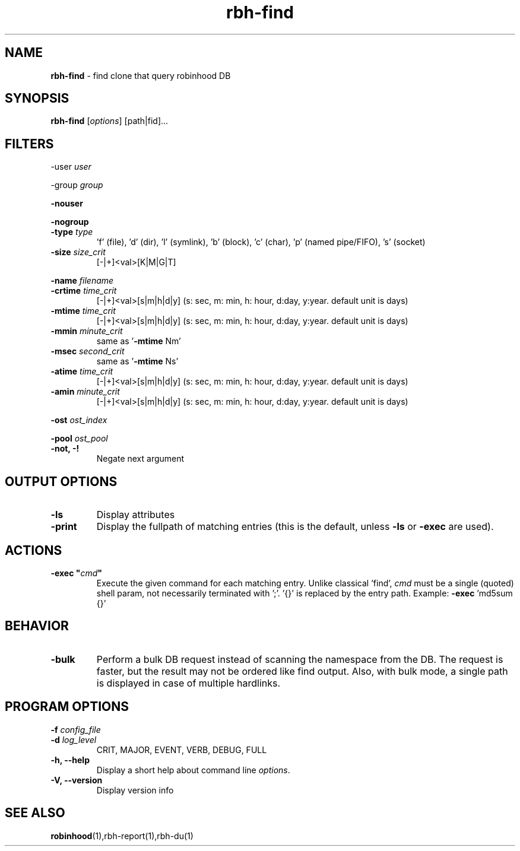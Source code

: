 .\" Text automatically generated by txt2man
.TH rbh-find 1 "10 March 2014" "" ""
.SH NAME
\fBrbh-find \fP- find clone that query robinhood DB
.SH SYNOPSIS
.nf
.fam C
  \fBrbh-find\fP [\fIoptions\fP] [path|fid]\.\.\.

.fam T
.fi
.fam T
.fi
.SH FILTERS

-user \fIuser\fP
.PP
-group \fIgroup\fP
.PP
\fB-nouser\fP
.PP
\fB-nogroup\fP
.TP
.B
-type \fItype\fP
\(cqf' (file), 'd' (dir), 'l' (symlink), 'b' (block), 'c' (char), 'p' (named pipe/FIFO), 's' (socket)
.TP
.B
\fB-size\fP \fIsize_crit\fP
[-|+]<val>[K|M|G|T]
.PP
\fB-name\fP \fIfilename\fP
.TP
.B
\fB-crtime\fP \fItime_crit\fP
[-|+]<val>[s|m|h|d|y] (s: sec, m: min, h: hour, d:day, y:year. default unit is days)
.TP
.B
\fB-mtime\fP \fItime_crit\fP
[-|+]<val>[s|m|h|d|y] (s: sec, m: min, h: hour, d:day, y:year. default unit is days)
.TP
.B
\fB-mmin\fP \fIminute_crit\fP
same as '\fB-mtime\fP Nm'
.TP
.B
\fB-msec\fP \fIsecond_crit\fP
same as '\fB-mtime\fP Ns'
.TP
.B
\fB-atime\fP \fItime_crit\fP
[-|+]<val>[s|m|h|d|y] (s: sec, m: min, h: hour, d:day, y:year. default unit is days)
.TP
.B
\fB-amin\fP \fIminute_crit\fP
[-|+]<val>[s|m|h|d|y] (s: sec, m: min, h: hour, d:day, y:year. default unit is days)
.PP
\fB-ost\fP \fIost_index\fP
.PP
\fB-pool\fP \fIost_pool\fP
.TP
.B
\fB-not\fP, -!
Negate next argument
.SH OUTPUT OPTIONS

.TP
.B
\fB-ls\fP
Display attributes
.TP
.B
\fB-print\fP
Display the fullpath of matching entries (this is the default, unless \fB-ls\fP or \fB-exec\fP are used).
.SH ACTIONS

.TP
.B
\fB-exec\fP "\fIcmd\fP"
Execute the given command for each matching entry. Unlike classical 'find',
\fIcmd\fP must be a single (quoted) shell param, not necessarily terminated with ';'.
\(cq{}' is replaced by the entry path. Example: \fB-exec\fP 'md5sum {}'
.SH BEHAVIOR

.TP
.B
\fB-bulk\fP
Perform a bulk DB request instead of scanning the namespace from the DB.
The request is faster, but the result may not be ordered like find output.
Also, with bulk mode, a single path is displayed in case of multiple hardlinks.
.SH PROGRAM OPTIONS

\fB-f\fP \fIconfig_file\fP
.TP
.B
\fB-d\fP \fIlog_level\fP
CRIT, MAJOR, EVENT, VERB, DEBUG, FULL
.TP
.B
\fB-h\fP, \fB--help\fP
Display a short help about command line \fIoptions\fP.
.TP
.B
\fB-V\fP, \fB--version\fP
Display version info
.SH SEE ALSO
\fBrobinhood\fP(1),rbh-report(1),rbh-du(1)
